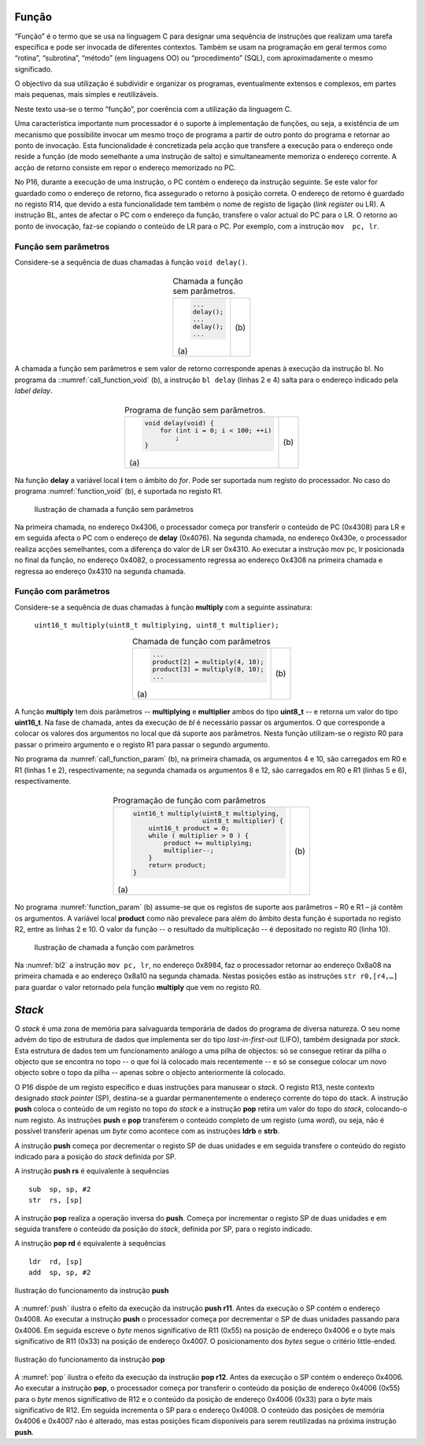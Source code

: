 Função
======

“Função” é o termo que se usa na linguagem C para designar uma sequência de instruções
que realizam uma tarefa específica e pode ser invocada de diferentes contextos.
Também se usam na programação em geral termos como “rotina”, “subrotina”, “método”
(em linguagens OO) ou “procedimento” (SQL), com aproximadamente o mesmo significado.

O objectivo da sua utilização é subdividir e organizar os programas,
eventualmente extensos e complexos, em partes mais pequenas,
mais simples e reutilizáveis.

Neste texto usa-se o termo ”função”, por coerência com a utilização da linguagem C.

Uma característica importante num processador é o suporte à implementação de funções,
ou seja, a existência de um mecanismo que possibilite invocar um mesmo troço de programa
a partir de outro ponto do programa e retornar ao ponto de invocação.
Esta funcionalidade é concretizada pela acção que transfere a execução
para o endereço onde reside a função (de modo semelhante a uma instrução de salto)
e simultaneamente memoriza o endereço corrente.
A acção de retorno consiste em repor o endereço memorizado no PC.

No P16, durante a execução de uma instrução, o PC contém o endereço da instrução seguinte.
Se este valor for guardado como o endereço de retorno, fica assegurado o retorno à posição correta.
O endereço de retorno é guardado no registo R14, que devido a esta funcionalidade
tem também o nome de registo de ligação (*link register* ou LR).
A instrução BL, antes de afectar o PC com o endereço da função,
transfere o valor actual do PC para o LR.
O retorno ao ponto de invocação, faz-se copiando o conteúdo de LR para o PC.
Por exemplo, com a instrução ``mov  pc, lr``.

Função sem parâmetros
---------------------

Considere-se a sequência de duas chamadas à função ``void delay()``.

   .. table:: Chamada a função sem parâmetros.
      :widths: auto
      :align: center
      :name: call_function_void

      +----------------------+-------------------------------+
      | .. code-block:: c    | .. code-block:: asm           |
      |                      |    :linenos:                  |
      |                      |                               |
      |    ...               |    ...                        |
      |    delay();          |    bl     delay               |
      |    ...               |    ...                        |
      |    delay();          |    bl     delay               |
      |    ...               |    ...                        |
      |                      |                               |
      | \(a\)                | \(b\)                         |
      +----------------------+-------------------------------+

A chamada a função sem parâmetros e sem valor de retorno
corresponde apenas à execução da instrução bl.
No programa da ::numref:`call_function_void` (b), a instrução ``bl delay`` (linhas 2 e 4)
salta para o endereço indicado pela *label* *delay*.

   .. table:: Programa de função sem parâmetros.
      :widths: auto
      :align: center
      :name: function_void

      +--------------------------------------+-------------------------------+
      | .. code-block:: c                    | .. code-block:: asm           |
      |                                      |    :linenos:                  |
      |    void delay(void) {                |                               |
      |        for (int i = 0; i < 100; ++i) |    delay:                     |
      |            ;                         |        mov    r0, #100        |
      |    }                                 |        mov    r1, #0          |
      |                                      |    for:                       |
      |                                      |        cmp    r1, r0          |
      |                                      |        bcc    for_end         |
      |                                      |        add    r1, r1, #1      |
      |                                      |        b      for             |
      |                                      |    for_end:                   |
      |                                      |        mov    pc, lr          |
      |                                      |                               |
      | \(a\)                                | \(b\)                         |
      +--------------------------------------+-------------------------------+

Na função **delay** a variável local **i** tem o âmbito do *for*.
Pode ser suportada num registo do processador.
No caso do programa :numref:`function_void` (b), é suportada no registo R1.

   .. figure:: figures/bl1.png
      :name: bl1
      :align: center
      :scale: 16%

      Ilustração de chamada a função sem parâmetros

Na primeira chamada, no endereço 0x4306, o processador começa
por transferir o conteúdo de PC (0x4308) para LR
e em seguida afecta o PC com o endereço de **delay** (0x4076).
Na segunda chamada, no endereço 0x430e, o processador realiza acções semelhantes,
com a diferença do valor de LR ser 0x4310.
Ao executar a instrução mov pc, lr posicionada no final da função,
no endereço 0x4082, o processamento regressa ao endereço 0x4308
na primeira chamada e regressa ao endereço 0x4310
na segunda chamada.


Função com parâmetros
---------------------

Considere-se a sequência de duas chamadas à função **multiply**
com a seguinte assinatura:

   ``uint16_t multiply(uint8_t multiplying, uint8_t multiplier);``

   .. table:: Chamada de função com parâmetros
      :widths: auto
      :align: center
      :name: call_function_param

      +--------------------------------------+-------------------------------+
      | .. code-block:: c                    | .. code-block:: asm           |
      |                                      |    :linenos:                  |
      |    ...                               |                               |
      |    product[2] = multiply(4, 10);     |    mov    r0, #4              |
      |    product[3] = multiply(8, 10);     |    mov    r1, #10             |
      |    ...                               |    bl     multiply            |
      |                                      |    str    r0, [r4, #4]        |
      |                                      |    mov    r0, #8              |
      |                                      |    mov    r1, #12             |
      |                                      |    bl     multiply            |
      |                                      |    str    r0, [r4, #6]        |
      |                                      |                               |
      | \(a\)                                | \(b\)                         |
      +--------------------------------------+-------------------------------+

A função **multiply** tem dois parâmetros -- **multiplying** e **multiplier**
ambos do tipo **uint8_t** -- e retorna um valor do tipo **uint16_t**.
Na fase de chamada, antes da execução de *bl* é necessário passar os argumentos.
O que corresponde a colocar os valores dos argumentos no local que dá suporte aos parâmetros.
Nesta função utilizam-se o registo R0 para passar o primeiro argumento
e o registo R1 para passar o segundo argumento.

No programa da :numref:`call_function_param` (b), na primeira chamada,
os argumentos 4 e 10, são carregados em R0 e R1 (linhas 1 e 2), respectivamente;
na segunda chamada os argumentos 8 e 12, são carregados em R0 e R1 (linhas 5 e 6), respectivamente.

   .. table:: Programação de função com parâmetros
      :widths: auto
      :align: center
      :name: function_param

      +----------------------------------------------+-------------------------------+
      | .. code-block:: c                            | .. code-block:: asm           |
      |                                              |    :linenos:                  |
      |    uint16_t multiply(uint8_t multiplying,    |                               |
      |                      uint8_t multiplier) {   |    multiply:                  |
      |        uint16_t product = 0;                 |       mov   r2, #0            |
      |        while ( multiplier > 0 ) {            |    while:                     |
      |            product += multiplying;           |       sub   r1, r1, #0        |
      |            multiplier--;                     |       beq   while_end         |
      |        }                                     |       add   r2, r2, r0        |
      |        return product;                       |       sub   r1, r1, #1        |
      |    }                                         |       b     while             |
      |                                              |    while_end:                 |
      |                                              |       mov   r0, r2            |
      |                                              |       mov   pc, lr            |
      |                                              |                               |
      | \(a\)                                        | \(b\)                         |
      +----------------------------------------------+-------------------------------+

No programa :numref:`function_param` (b) assume-se que
os registos de suporte aos parâmetros – R0 e R1 – já contêm os argumentos.
A variável local **product** como não prevalece para além do âmbito desta função
é suportada no registo R2, entre as linhas 2 e 10.
O valor da função -- o resultado da multiplicação -- é depositado no registo R0 (linha 10).

   .. figure:: figures/bl2.png
      :name: bl2
      :align: center
      :scale: 16%

      Ilustração de chamada a função com parâmetros

Na :numref:`bl2` a instrução ``mov pc, lr``, no endereço 0x8984,
faz o processador retornar ao endereço 0x8a08 na primeira chamada
e ao endereço 0x8a10 na segunda chamada.
Nestas posições estão as instruções ``str r0,[r4,…]``
para guardar o valor retornado pela função **multiply**
que vem no registo R0.

*Stack*
=======

O *stack* é uma zona de memória para salvaguarda temporária
de dados do programa de diversa natureza.
O seu nome advém do tipo de estrutura de dados que implementa ser do tipo *last-in-first-out* (LIFO),
também designada por *stack*.
Esta estrutura de dados tem um funcionamento análogo a uma pilha de objectos:
só se consegue retirar da pilha o objecto que se encontra no topo
-- o que foi lá colocado mais recentemente --
e só se consegue colocar um novo objecto sobre o topo da pilha
-- apenas sobre o objecto anteriormente lá colocado.

O P16 dispõe de um registo específico e duas instruções para manusear o *stack*.
O registo R13, neste contexto designado *stack pointer* (SP),
destina-se a guardar permanentemente o endereço corrente do topo do stack.
A instrução **push** coloca o conteúdo de um registo no topo do *stack*
e a instrução **pop** retira um valor do topo do *stack*,
colocando-o num registo.
As instruções **push** e **pop** transferem o conteúdo completo de um registo (uma *word*),
ou seja, não é possível transferir apenas um *byte* como acontece
com as instruções **ldrb** e **strb**.

A instrução **push** começa por decrementar o registo SP de duas unidades
e em seguida transfere o conteúdo do registo indicado para a posição do *stack*
definida por SP.

A instrução **push  rs** é equivalente à sequências ::

   sub  sp, sp, #2
   str  rs, [sp]

A instrução **pop** realiza a operação inversa do **push**.
Começa por incrementar o registo SP de duas unidades
e em seguida transfere o conteúdo da posição do *stack*,
definida por SP, para o registo indicado.

A instrução **pop  rd** é equivalente à sequências ::

   ldr  rd, [sp]
   add  sp, sp, #2

.. figure:: figures/push.png
   :name: push
   :align: center
   :scale: 20%

   Ilustração do funcionamento da instrução **push**

A :numref:`push` ilustra o efeito da execução da instrução **push r11**.
Antes da execução o SP contém o endereço 0x4008.
Ao executar a instrução **push** o processador começa
por decrementar o SP de duas unidades passando para 0x4006.
Em seguida escreve o *byte* menos significativo de R11 (0x55)
na posição de endereço 0x4006
e o byte mais significativo de R11 (0x33) na posição de endereço 0x4007.
O posicionamento dos *bytes* segue o critério little-ended.


.. figure:: figures/pop.png
   :name: pop
   :align: center
   :scale: 20%

   Ilustração do funcionamento da instrução **pop**

A :numref:`pop` ilustra o efeito da execução da instrução **pop r12**.
Antes da execução o SP contém o endereço 0x4006.
Ao executar a instrução **pop**, o processador começa por
transferir o conteúdo da posição de endereço 0x4006 (0x55)
para o *byte* menos significativo de R12
e o conteúdo da posição de endereço 0x4006 (0x33)
para o *byte* mais significativo de R12.
Em seguida incrementa o SP para o endereço 0x4008.
O conteúdo das posições de memória 0x4006 e 0x4007 não é alterado,
mas estas posições ficam disponíveis para serem reutilizadas
na próxima instrução **push**.

